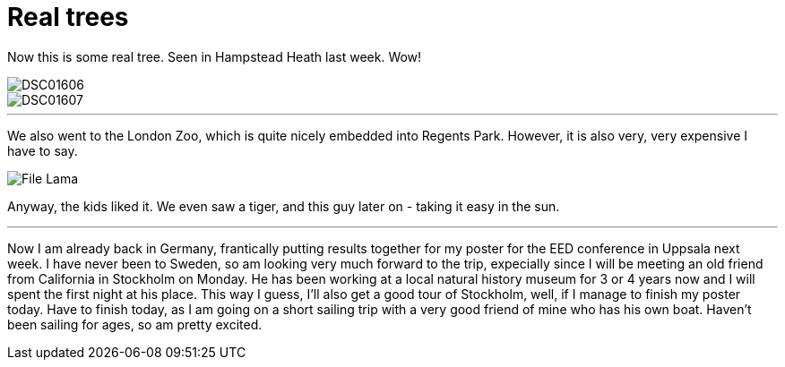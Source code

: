 = Real trees
:published_at: 2016-07-18
:hp-tags: Trees, Sailing, Sweden, Work, Conference,

Now this is some real tree. Seen in Hampstead Heath last week. Wow!

image::Photos_180716/DSC01606.jpg[]

image::Photos_180716/DSC01607.jpg[]

'''

We also went to the London Zoo, which is quite nicely embedded into Regents Park. However, it is also very, very expensive I have to say. 

image::Photos_180716/File_Lama.jpg[]

Anyway, the kids liked it. We even saw a tiger, and this guy later on - taking it easy in the sun.

'''

Now I am already back in Germany, frantically putting results together for my poster for the EED conference in Uppsala next week. I have never been to Sweden, so am looking very much forward to the trip, expecially since I will be meeting an old friend from California in Stockholm on Monday. He has been working at a local natural history museum for 3 or 4 years now and I will spent the first night at his place. This way I guess, I'll also get a good tour of Stockholm, well, if I manage to finish my poster today. Have to finish today, as I am going on a short sailing trip with a very good friend of mine who has his own boat. Haven't been sailing for ages, so am pretty excited.
 
